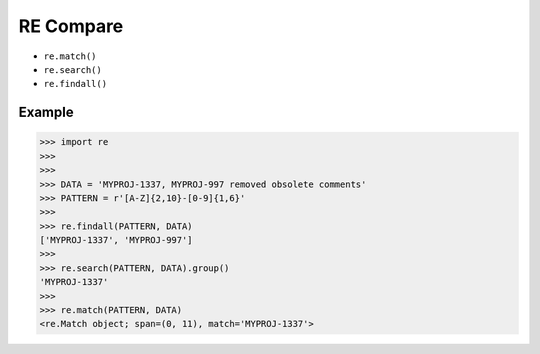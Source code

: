RE Compare
==========
* ``re.match()``
* ``re.search()``
* ``re.findall()``


Example
-------
>>> import re
>>>
>>>
>>> DATA = 'MYPROJ-1337, MYPROJ-997 removed obsolete comments'
>>> PATTERN = r'[A-Z]{2,10}-[0-9]{1,6}'
>>>
>>> re.findall(PATTERN, DATA)
['MYPROJ-1337', 'MYPROJ-997']
>>>
>>> re.search(PATTERN, DATA).group()
'MYPROJ-1337'
>>>
>>> re.match(PATTERN, DATA)
<re.Match object; span=(0, 11), match='MYPROJ-1337'>
